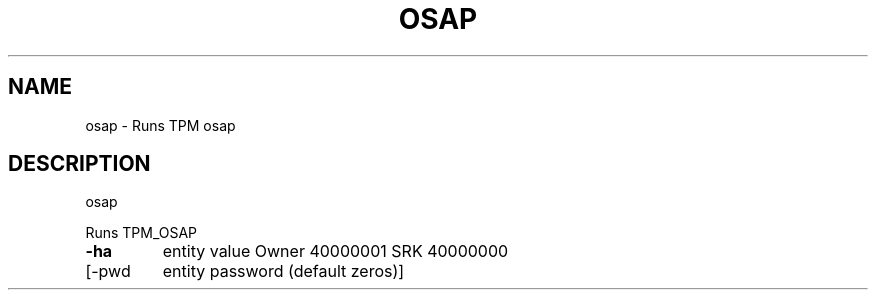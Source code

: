 .\" DO NOT MODIFY THIS FILE!  It was generated by help2man 1.47.6.
.TH OSAP "1" "November 2019" "osap 1517" "User Commands"
.SH NAME
osap \- Runs TPM osap
.SH DESCRIPTION
osap
.PP
Runs TPM_OSAP
.TP
\fB\-ha\fR
entity value
Owner 40000001
SRK 40000000
.TP
[\-pwd
entity password (default zeros)]
